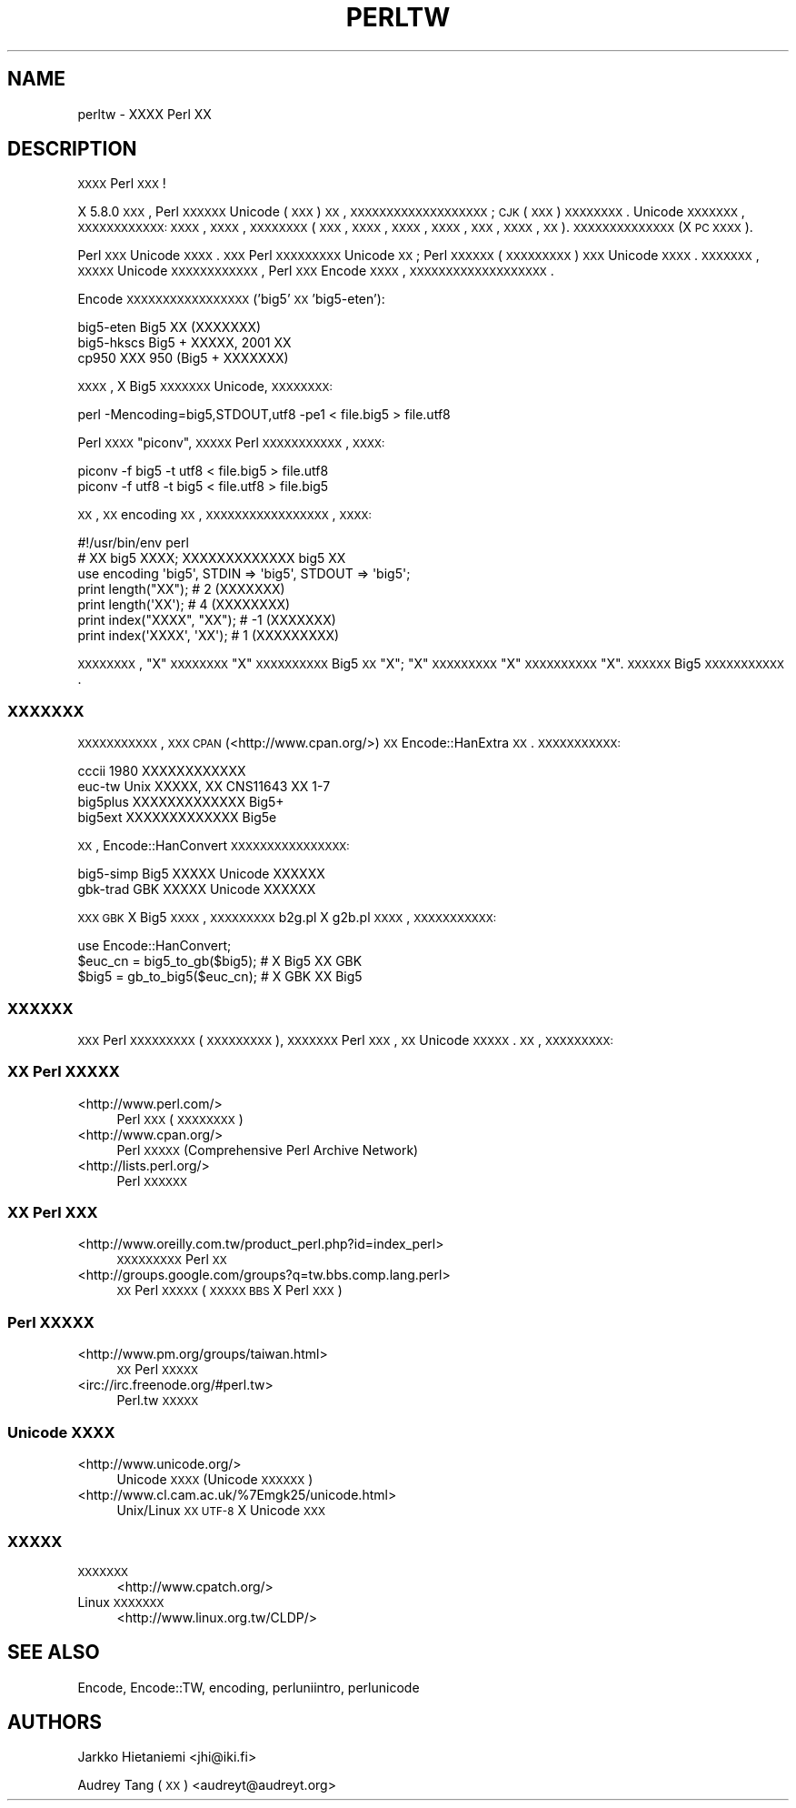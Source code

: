 .\" Automatically generated by Pod::Man 2.25 (Pod::Simple 3.20)
.\"
.\" Standard preamble:
.\" ========================================================================
.de Sp \" Vertical space (when we can't use .PP)
.if t .sp .5v
.if n .sp
..
.de Vb \" Begin verbatim text
.ft CW
.nf
.ne \\$1
..
.de Ve \" End verbatim text
.ft R
.fi
..
.\" Set up some character translations and predefined strings.  \*(-- will
.\" give an unbreakable dash, \*(PI will give pi, \*(L" will give a left
.\" double quote, and \*(R" will give a right double quote.  \*(C+ will
.\" give a nicer C++.  Capital omega is used to do unbreakable dashes and
.\" therefore won't be available.  \*(C` and \*(C' expand to `' in nroff,
.\" nothing in troff, for use with C<>.
.tr \(*W-
.ds C+ C\v'-.1v'\h'-1p'\s-2+\h'-1p'+\s0\v'.1v'\h'-1p'
.ie n \{\
.    ds -- \(*W-
.    ds PI pi
.    if (\n(.H=4u)&(1m=24u) .ds -- \(*W\h'-12u'\(*W\h'-12u'-\" diablo 10 pitch
.    if (\n(.H=4u)&(1m=20u) .ds -- \(*W\h'-12u'\(*W\h'-8u'-\"  diablo 12 pitch
.    ds L" ""
.    ds R" ""
.    ds C` ""
.    ds C' ""
'br\}
.el\{\
.    ds -- \|\(em\|
.    ds PI \(*p
.    ds L" ``
.    ds R" ''
'br\}
.\"
.\" Escape single quotes in literal strings from groff's Unicode transform.
.ie \n(.g .ds Aq \(aq
.el       .ds Aq '
.\"
.\" If the F register is turned on, we'll generate index entries on stderr for
.\" titles (.TH), headers (.SH), subsections (.SS), items (.Ip), and index
.\" entries marked with X<> in POD.  Of course, you'll have to process the
.\" output yourself in some meaningful fashion.
.ie \nF \{\
.    de IX
.    tm Index:\\$1\t\\n%\t"\\$2"
..
.    nr % 0
.    rr F
.\}
.el \{\
.    de IX
..
.\}
.\"
.\" Accent mark definitions (@(#)ms.acc 1.5 88/02/08 SMI; from UCB 4.2).
.\" Fear.  Run.  Save yourself.  No user-serviceable parts.
.    \" fudge factors for nroff and troff
.if n \{\
.    ds #H 0
.    ds #V .8m
.    ds #F .3m
.    ds #[ \f1
.    ds #] \fP
.\}
.if t \{\
.    ds #H ((1u-(\\\\n(.fu%2u))*.13m)
.    ds #V .6m
.    ds #F 0
.    ds #[ \&
.    ds #] \&
.\}
.    \" simple accents for nroff and troff
.if n \{\
.    ds ' \&
.    ds ` \&
.    ds ^ \&
.    ds , \&
.    ds ~ ~
.    ds /
.\}
.if t \{\
.    ds ' \\k:\h'-(\\n(.wu*8/10-\*(#H)'\'\h"|\\n:u"
.    ds ` \\k:\h'-(\\n(.wu*8/10-\*(#H)'\`\h'|\\n:u'
.    ds ^ \\k:\h'-(\\n(.wu*10/11-\*(#H)'^\h'|\\n:u'
.    ds , \\k:\h'-(\\n(.wu*8/10)',\h'|\\n:u'
.    ds ~ \\k:\h'-(\\n(.wu-\*(#H-.1m)'~\h'|\\n:u'
.    ds / \\k:\h'-(\\n(.wu*8/10-\*(#H)'\z\(sl\h'|\\n:u'
.\}
.    \" troff and (daisy-wheel) nroff accents
.ds : \\k:\h'-(\\n(.wu*8/10-\*(#H+.1m+\*(#F)'\v'-\*(#V'\z.\h'.2m+\*(#F'.\h'|\\n:u'\v'\*(#V'
.ds 8 \h'\*(#H'\(*b\h'-\*(#H'
.ds o \\k:\h'-(\\n(.wu+\w'\(de'u-\*(#H)/2u'\v'-.3n'\*(#[\z\(de\v'.3n'\h'|\\n:u'\*(#]
.ds d- \h'\*(#H'\(pd\h'-\w'~'u'\v'-.25m'\f2\(hy\fP\v'.25m'\h'-\*(#H'
.ds D- D\\k:\h'-\w'D'u'\v'-.11m'\z\(hy\v'.11m'\h'|\\n:u'
.ds th \*(#[\v'.3m'\s+1I\s-1\v'-.3m'\h'-(\w'I'u*2/3)'\s-1o\s+1\*(#]
.ds Th \*(#[\s+2I\s-2\h'-\w'I'u*3/5'\v'-.3m'o\v'.3m'\*(#]
.ds ae a\h'-(\w'a'u*4/10)'e
.ds Ae A\h'-(\w'A'u*4/10)'E
.    \" corrections for vroff
.if v .ds ~ \\k:\h'-(\\n(.wu*9/10-\*(#H)'\s-2\u~\d\s+2\h'|\\n:u'
.if v .ds ^ \\k:\h'-(\\n(.wu*10/11-\*(#H)'\v'-.4m'^\v'.4m'\h'|\\n:u'
.    \" for low resolution devices (crt and lpr)
.if \n(.H>23 .if \n(.V>19 \
\{\
.    ds : e
.    ds 8 ss
.    ds o a
.    ds d- d\h'-1'\(ga
.    ds D- D\h'-1'\(hy
.    ds th \o'bp'
.    ds Th \o'LP'
.    ds ae ae
.    ds Ae AE
.\}
.rm #[ #] #H #V #F C
.\" ========================================================================
.\"
.IX Title "PERLTW 1"
.TH PERLTW 1 "2013-03-04" "perl v5.16.3" "Perl Programmers Reference Guide"
.\" For nroff, turn off justification.  Always turn off hyphenation; it makes
.\" way too many mistakes in technical documents.
.if n .ad l
.nh
.SH "NAME"
perltw \- XXXX Perl XX
.SH "DESCRIPTION"
.IX Header "DESCRIPTION"
\&\s-1XXXX\s0 Perl \s-1XXX\s0!
.PP
X 5.8.0 \s-1XXX\s0, Perl \s-1XXXXXX\s0 Unicode (\s-1XXX\s0) \s-1XX\s0,
\&\s-1XXXXXXXXXXXXXXXXXXX\s0; \s-1CJK\s0 (\s-1XXX\s0) \s-1XXXXXXXX\s0.
Unicode \s-1XXXXXXX\s0, \s-1XXXXXXXXXXXX:\s0 \s-1XXXX\s0, \s-1XXXX\s0,
\&\s-1XXXXXXXX\s0 (\s-1XXX\s0, \s-1XXXX\s0, \s-1XXXX\s0, \s-1XXXX\s0, \s-1XXX\s0,
\&\s-1XXXX\s0, \s-1XX\s0). \s-1XXXXXXXXXXXXXX\s0 (X \s-1PC\s0 \s-1XXXX\s0).
.PP
Perl \s-1XXX\s0 Unicode \s-1XXXX\s0. \s-1XXX\s0 Perl \s-1XXXXXXXXX\s0 Unicode
\&\s-1XX\s0; Perl \s-1XXXXXX\s0 (\s-1XXXXXXXXX\s0) \s-1XXX\s0 Unicode \s-1XXXX\s0.
\&\s-1XXXXXXX\s0, \s-1XXXXX\s0 Unicode \s-1XXXXXXXXXXXX\s0, Perl
\&\s-1XXX\s0 Encode \s-1XXXX\s0, \s-1XXXXXXXXXXXXXXXXXXX\s0.
.PP
Encode \s-1XXXXXXXXXXXXXXXXX\s0 ('big5' \s-1XX\s0 'big5\-eten'):
.PP
.Vb 3
\&    big5\-eten   Big5 XX (XXXXXXX)
\&    big5\-hkscs  Big5 + XXXXX, 2001 XX
\&    cp950       XXX 950 (Big5 + XXXXXXX)
.Ve
.PP
\&\s-1XXXX\s0, X Big5 \s-1XXXXXXX\s0 Unicode, \s-1XXXXXXXX:\s0
.PP
.Vb 1
\&    perl \-Mencoding=big5,STDOUT,utf8 \-pe1 < file.big5 > file.utf8
.Ve
.PP
Perl \s-1XXXX\s0 \*(L"piconv\*(R", \s-1XXXXX\s0 Perl \s-1XXXXXXXXXXX\s0, \s-1XXXX:\s0
.PP
.Vb 2
\&    piconv \-f big5 \-t utf8 < file.big5 > file.utf8
\&    piconv \-f utf8 \-t big5 < file.utf8 > file.big5
.Ve
.PP
\&\s-1XX\s0, \s-1XX\s0 encoding \s-1XX\s0, \s-1XXXXXXXXXXXXXXXXX\s0, \s-1XXXX:\s0
.PP
.Vb 7
\&    #!/usr/bin/env perl
\&    # XX big5 XXXX; XXXXXXXXXXXXX big5 XX
\&    use encoding \*(Aqbig5\*(Aq, STDIN => \*(Aqbig5\*(Aq, STDOUT => \*(Aqbig5\*(Aq;
\&    print length("XX");      #  2 (XXXXXXX)
\&    print length(\*(AqXX\*(Aq);      #  4 (XXXXXXXX)
\&    print index("XXXX", "XX"); # \-1 (XXXXXXX)
\&    print index(\*(AqXXXX\*(Aq, \*(AqXX\*(Aq); #  1 (XXXXXXXXX)
.Ve
.PP
\&\s-1XXXXXXXX\s0, \*(L"X\*(R" \s-1XXXXXXXX\s0 \*(L"X\*(R" \s-1XXXXXXXXXX\s0 Big5
\&\s-1XX\s0 \*(L"X\*(R"; \*(L"X\*(R" \s-1XXXXXXXXX\s0 \*(L"X\*(R" \s-1XXXXXXXXXX\s0 \*(L"X\*(R".
\&\s-1XXXXXX\s0 Big5 \s-1XXXXXXXXXXX\s0.
.SS "\s-1XXXXXXX\s0"
.IX Subsection "XXXXXXX"
\&\s-1XXXXXXXXXXX\s0, \s-1XXX\s0 \s-1CPAN\s0 (<http://www.cpan.org/>) \s-1XX\s0
Encode::HanExtra \s-1XX\s0. \s-1XXXXXXXXXXX:\s0
.PP
.Vb 4
\&    cccii       1980 XXXXXXXXXXXX
\&    euc\-tw      Unix XXXXX, XX CNS11643 XX 1\-7
\&    big5plus    XXXXXXXXXXXXX Big5+
\&    big5ext     XXXXXXXXXXXXX Big5e
.Ve
.PP
\&\s-1XX\s0, Encode::HanConvert \s-1XXXXXXXXXXXXXXXX:\s0
.PP
.Vb 2
\&    big5\-simp   Big5 XXXXX Unicode XXXXXX
\&    gbk\-trad    GBK XXXXX Unicode XXXXXX
.Ve
.PP
\&\s-1XXX\s0 \s-1GBK\s0 X Big5 \s-1XXXX\s0, \s-1XXXXXXXXX\s0 b2g.pl X g2b.pl \s-1XXXX\s0,
\&\s-1XXXXXXXXXXX:\s0
.PP
.Vb 3
\&    use Encode::HanConvert;
\&    $euc_cn = big5_to_gb($big5); # X Big5 XX GBK
\&    $big5 = gb_to_big5($euc_cn); # X GBK XX Big5
.Ve
.SS "\s-1XXXXXX\s0"
.IX Subsection "XXXXXX"
\&\s-1XXX\s0 Perl \s-1XXXXXXXXX\s0 (\s-1XXXXXXXXX\s0), \s-1XXXXXXX\s0
Perl \s-1XXX\s0, \s-1XX\s0 Unicode \s-1XXXXX\s0. \s-1XX\s0, \s-1XXXXXXXXX:\s0
.SS "\s-1XX\s0 Perl \s-1XXXXX\s0"
.IX Subsection "XX Perl XXXXX"
.IP "<http://www.perl.com/>" 4
.IX Item "<http://www.perl.com/>"
Perl \s-1XXX\s0 (\s-1XXXXXXXX\s0)
.IP "<http://www.cpan.org/>" 4
.IX Item "<http://www.cpan.org/>"
Perl \s-1XXXXX\s0 (Comprehensive Perl Archive Network)
.IP "<http://lists.perl.org/>" 4
.IX Item "<http://lists.perl.org/>"
Perl \s-1XXXXXX\s0
.SS "\s-1XX\s0 Perl \s-1XXX\s0"
.IX Subsection "XX Perl XXX"
.IP "<http://www.oreilly.com.tw/product_perl.php?id=index_perl>" 4
.IX Item "<http://www.oreilly.com.tw/product_perl.php?id=index_perl>"
\&\s-1XXXXXXXXX\s0 Perl \s-1XX\s0
.IP "<http://groups.google.com/groups?q=tw.bbs.comp.lang.perl>" 4
.IX Item "<http://groups.google.com/groups?q=tw.bbs.comp.lang.perl>"
\&\s-1XX\s0 Perl \s-1XXXXX\s0 (\s-1XXXXX\s0 \s-1BBS\s0 X Perl \s-1XXX\s0)
.SS "Perl \s-1XXXXX\s0"
.IX Subsection "Perl XXXXX"
.IP "<http://www.pm.org/groups/taiwan.html>" 4
.IX Item "<http://www.pm.org/groups/taiwan.html>"
\&\s-1XX\s0 Perl \s-1XXXXX\s0
.IP "<irc://irc.freenode.org/#perl.tw>" 4
.IX Item "<irc://irc.freenode.org/#perl.tw>"
Perl.tw \s-1XXXXX\s0
.SS "Unicode \s-1XXXX\s0"
.IX Subsection "Unicode XXXX"
.IP "<http://www.unicode.org/>" 4
.IX Item "<http://www.unicode.org/>"
Unicode \s-1XXXX\s0 (Unicode \s-1XXXXXX\s0)
.IP "<http://www.cl.cam.ac.uk/%7Emgk25/unicode.html>" 4
.IX Item "<http://www.cl.cam.ac.uk/%7Emgk25/unicode.html>"
Unix/Linux \s-1XX\s0 \s-1UTF\-8\s0 X Unicode \s-1XXX\s0
.SS "\s-1XXXXX\s0"
.IX Subsection "XXXXX"
.IP "\s-1XXXXXXX\s0" 4
.IX Item "XXXXXXX"
<http://www.cpatch.org/>
.IP "Linux \s-1XXXXXXX\s0" 4
.IX Item "Linux XXXXXXX"
<http://www.linux.org.tw/CLDP/>
.SH "SEE ALSO"
.IX Header "SEE ALSO"
Encode, Encode::TW, encoding, perluniintro, perlunicode
.SH "AUTHORS"
.IX Header "AUTHORS"
Jarkko Hietaniemi <jhi@iki.fi>
.PP
Audrey Tang (\s-1XX\s0) <audreyt@audreyt.org>
